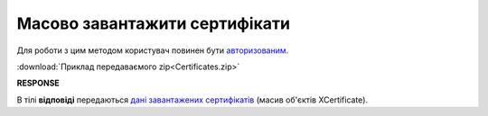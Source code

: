 #########################################################################################################
**Масово завантажити сертифікати**
#########################################################################################################

Для роботи з цим методом користувач повинен бути `авторизованим <https://wiki.edin.ua/uk/latest/integration_2_0/APIv2/Methods/Authorization.html>`__.

.. csv-table:: 
  :file: Certificates.csv
  :widths:  10, 41
  :stub-columns: 0

:download:`Приклад передаваємого zip<Certificates.zip>`

**RESPONSE**

В тілі **відповіді** передаються `дані завантажених сертифікатів <https://wiki.edin.ua/uk/latest/Certificate/EDIN_2_0/APIv2/Methods/EveryBody/XCertificateList.html>`__ (масив об'єктів XCertificate).